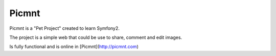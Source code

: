 
Picmnt
========================

Picmnt is a "Pet Project" created to learn Symfony2.

The project is a simple web that could be use to share, comment and edit images.

Is fully functional and is online in [Picmnt](http://picmnt.com)
